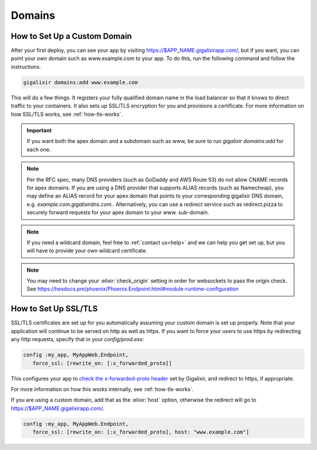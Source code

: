 Domains
~~~~~~~

.. _`custom domains`:

How to Set Up a Custom Domain
=============================

After your first deploy, you can see your app by visiting https://$APP_NAME.gigalixirapp.com/, but if you want, you can point your own domain such as www.example.com to your app. To do this, run the following command and follow the instructions.

.. code-block:: bash

    gigalixir domains:add www.example.com

This will do a few things. It registers your fully qualified domain name in the load balancer so that it knows to direct traffic to your containers. It also sets up SSL/TLS encryption for you and provisions a certificate. For more information on how SSL/TLS works, see :ref:`how-tls-works`.

.. important::

    If you want both the apex domain and a subdomain such as www, be sure to run `gigalixir domains:add` for each one.

.. note::

    Per the RFC spec, many DNS providers (such as GoDaddy and AWS Route 53) do not allow CNAME records for apex domains. If you are using a DNS provider that supports ALIAS records (such as Namecheap), you may define an ALIAS record for your apex domain that points to your corresponding gigalixir DNS domain, e.g. `example.com.gigalixirdns.com.`. Alternatively, you can use a redirect service such as redirect.pizza to securely forward requests for your apex domain to your `www.` sub-domain.

.. note::

    If you need a wildcard domain, feel free to :ref:`contact us<help>` and we can help you get set up, but you will have to provide your own wildcard certificate.

.. note::

    You may need to change your :elixir:`check_origin` setting in order for websockets to pass the origin check. See https://hexdocs.pm/phoenix/Phoenix.Endpoint.html#module-runtime-configuration

How to Set Up SSL/TLS
=====================

SSL/TLS certificates are set up for you automatically assuming your custom domain is set up properly.  Note that your application will continue to be served on http as well as https.  If you want to force your users to use https by redirecting any http requests, specify that in your `config/prod.exs`:

.. code-block:: elixir

    config :my_app, MyAppWeb.Endpoint,
       force_ssl: [rewrite_on: [:x_forwarded_proto]]

This configures your app to `check the x-forwarded-proto header`_ set by Gigalixir, and redirect to https, if appropriate.

For more information on how this works internally, see :ref:`how-tls-works`.

.. _`check the x-forwarded-proto header`: https://hexdocs.pm/plug/Plug.SSL.html#module-x-forwarded-proto

If you are using a custom domain, add that as the :elixir:`host` option, otherwise the redirect will go to https://$APP_NAME.gigalixirapp.com/.

.. code-block:: elixir

    config :my_app, MyAppWeb.Endpoint,
       force_ssl: [rewrite_on: [:x_forwarded_proto], host: "www.example.com"]

